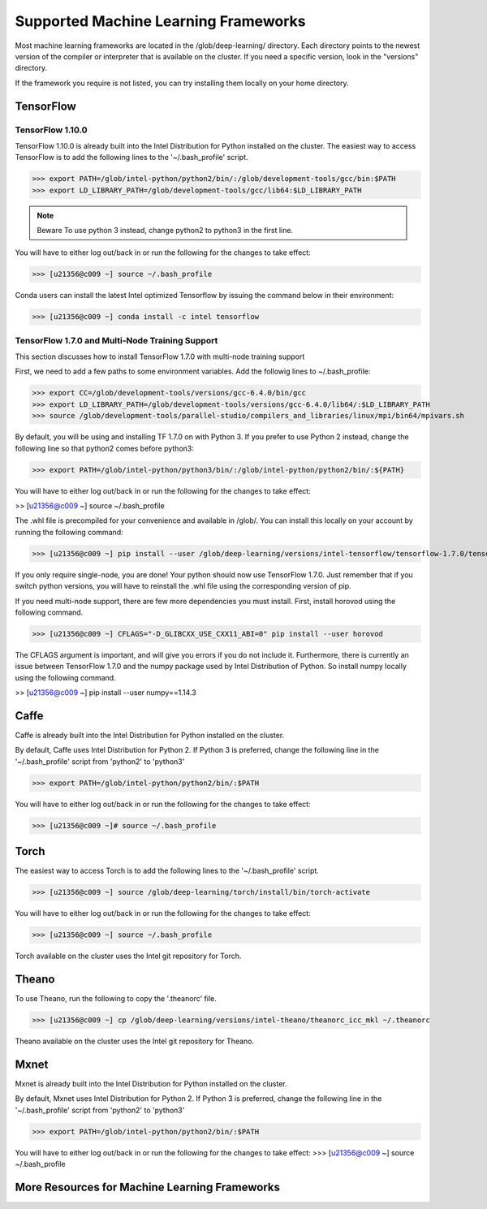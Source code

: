 Supported Machine Learning Frameworks
=====================================

Most machine learning frameworks are located in the /glob/deep-learning/ directory. Each directory points to the newest version of the compiler or interpreter that is available on the cluster. If you need a specific version, look in the "versions" directory.

If the framework you require is not listed, you can try installing them locally on your home directory.

TensorFlow
----------

TensorFlow 1.10.0
~~~~~~~~~~~~~~~~~

TensorFlow 1.10.0 is already built into the Intel Distribution for Python installed on the cluster.
The easiest way to access TensorFlow is to add the following lines to the '~/.bash_profile' script.

>>> export PATH=/glob/intel-python/python2/bin/:/glob/development-tools/gcc/bin:$PATH
>>> export LD_LIBRARY_PATH=/glob/development-tools/gcc/lib64:$LD_LIBRARY_PATH

.. Note::
   Beware To use python 3 instead, change python2 to python3 in the first line.

You will have to either log out/back in or run the following for the changes to take effect:

>>> [u21356@c009 ~] source ~/.bash_profile

Conda users can install the latest Intel optimized Tensorflow by issuing the command below in their environment:

>>> [u21356@c009 ~] conda install -c intel tensorflow

TensorFlow 1.7.0 and Multi-Node Training Support
~~~~~~~~~~~~~~~~~~~~~~~~~~~~~~~~~~~~~~~~~~~~~~~~

This section discusses how to install TensorFlow 1.7.0 with multi-node training support

First, we need to add a few paths to some environment variables. Add the followig lines to ~/.bash_profile:

>>> export CC=/glob/development-tools/versions/gcc-6.4.0/bin/gcc
>>> export LD_LIBRARY_PATH=/glob/development-tools/versions/gcc-6.4.0/lib64/:$LD_LIBRARY_PATH
>>> source /glob/development-tools/parallel-studio/compilers_and_libraries/linux/mpi/bin64/mpivars.sh

By default, you will be using and installing TF 1.7.0 on with Python 3. If you prefer to use Python 2 instead, change the following line so that python2 comes before python3:

>>> export PATH=/glob/intel-python/python3/bin/:/glob/intel-python/python2/bin/:${PATH}

You will have to either log out/back in or run the following for the changes to take effect:

>> [u21356@c009 ~] source ~/.bash_profile

The .whl file is precompiled for your convenience and available in /glob/. You can install this locally on your account by running the following command:

>>> [u21356@c009 ~] pip install --user /glob/deep-learning/versions/intel-tensorflow/tensorflow-1.7.0/tensorflow-1.7.0-cp36-cp36m-linux_x86_64.whl

If you only require single-node, you are done! Your python should now use TensorFlow 1.7.0. Just remember that if you switch python versions, you will have to reinstall the .whl file using the corresponding version of pip.

If you need multi-node support, there are few more dependencies you must install. First, install horovod using the following command.

>>> [u21356@c009 ~] CFLAGS="-D_GLIBCXX_USE_CXX11_ABI=0" pip install --user horovod

The CFLAGS argument is important, and will give you errors if you do not include it.
Furthermore, there is currently an issue between TensorFlow 1.7.0 and the numpy package used by Intel Distribution of Python. So install numpy locally using the following command.

>> [u21356@c009 ~] pip install --user numpy==1.14.3

Caffe
-----

Caffe is already built into the Intel Distribution for Python installed on the cluster.

By default, Caffe uses Intel Distribution for Python 2. If Python 3 is preferred, change the following line in the '~/.bash_profile' script from 'python2' to 'python3'

>>> export PATH=/glob/intel-python/python2/bin/:$PATH

You will have to either log out/back in or run the following for the changes to take effect:

>>> [u21356@c009 ~]# source ~/.bash_profile

Torch
-----

The easiest way to access Torch is to add the following lines to the '~/.bash_profile' script.

>>> [u21356@c009 ~] source /glob/deep-learning/torch/install/bin/torch-activate

You will have to either log out/back in or run the following for the changes to take effect:

>>> [u21356@c009 ~] source ~/.bash_profile

Torch available on the cluster uses the Intel git repository for Torch.

Theano
------

To use Theano, run the following to copy the '.theanorc' file.

>>> [u21356@c009 ~] cp /glob/deep-learning/versions/intel-theano/theanorc_icc_mkl ~/.theanorc

Theano available on the cluster uses the Intel git repository for Theano.


Mxnet
-----

Mxnet is already built into the Intel Distribution for Python installed on the cluster.

By default, Mxnet uses Intel Distribution for Python 2. If Python 3 is preferred, change the following line in the '~/.bash_profile' script from 'python2' to 'python3'

>>> export PATH=/glob/intel-python/python2/bin/:$PATH

You will have to either log out/back in or run the following for the changes to take effect:
>>> [u21356@c009 ~] source ~/.bash_profile

More Resources for Machine Learning Frameworks
----------------------------------------------
